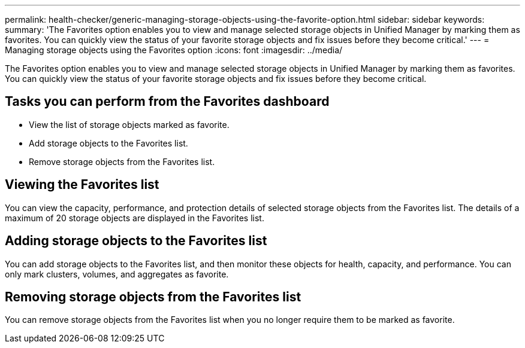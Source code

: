 ---
permalink: health-checker/generic-managing-storage-objects-using-the-favorite-option.html
sidebar: sidebar
keywords: 
summary: 'The Favorites option enables you to view and manage selected storage objects in Unified Manager by marking them as favorites. You can quickly view the status of your favorite storage objects and fix issues before they become critical.'
---
= Managing storage objects using the Favorites option
:icons: font
:imagesdir: ../media/

[.lead]
The Favorites option enables you to view and manage selected storage objects in Unified Manager by marking them as favorites. You can quickly view the status of your favorite storage objects and fix issues before they become critical.

== Tasks you can perform from the Favorites dashboard

* View the list of storage objects marked as favorite.
* Add storage objects to the Favorites list.
* Remove storage objects from the Favorites list.

== Viewing the Favorites list

You can view the capacity, performance, and protection details of selected storage objects from the Favorites list. The details of a maximum of 20 storage objects are displayed in the Favorites list.

== Adding storage objects to the Favorites list

You can add storage objects to the Favorites list, and then monitor these objects for health, capacity, and performance. You can only mark clusters, volumes, and aggregates as favorite.

== Removing storage objects from the Favorites list

You can remove storage objects from the Favorites list when you no longer require them to be marked as favorite.
